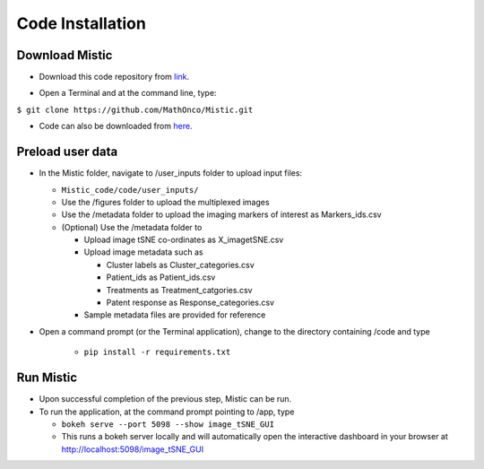 Code Installation
=================

Download Mistic
***************

* Download this code repository from `link`_.

.. _link: https://github.com/MathOnco/Mistic

* Open a Terminal and at the command line, type: 

``$ git clone https://github.com/MathOnco/Mistic.git``

* Code can also be downloaded from `here`_. 

.. _here: https://zenodo.org/record/5912170#.YfrkKljML1I

Preload user data
*****************

 
* In the Mistic folder, navigate to /user_inputs folder to upload input files:
  
  * ``Mistic_code/code/user_inputs/``
  
  * Use the /figures folder to upload the multiplexed images
  
  * Use the /metadata folder to upload the imaging markers of interest as Markers_ids.csv
  
  * (Optional) Use the /metadata folder to 
    
    * Upload image tSNE co-ordinates as X_imagetSNE.csv
    
    * Upload image metadata such as 
     
      * Cluster labels as Cluster_categories.csv
      
      * Patient_ids as Patient_ids.csv
      
      * Treatments as Treatment_catgories.csv
      
      * Patent response as Response_categories.csv 
    
    * Sample metadata files are provided for reference 

* Open a command prompt (or the Terminal application), change to the directory containing /code and type
  
   *  ``pip install -r requirements.txt``


Run Mistic
**********
 
* Upon successful completion of the previous step, Mistic can be run. 
* To run the application, at the command prompt pointing to /app, type
  
  * ``bokeh serve --port 5098 --show image_tSNE_GUI``
  * This runs a bokeh server locally and will automatically open the interactive dashboard in your browser at http://localhost:5098/image_tSNE_GUI


